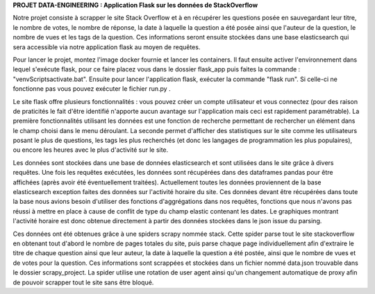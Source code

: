 **PROJET DATA-ENGINEERING : Application Flask sur les données de StackOverflow**

Notre projet consiste à scrapper le site Stack Overflow et à en récupérer les questions posée en sauvegardant leur titre, le nombre de votes, le nombre de réponse, la date à laquelle la question a été posée ainsi que l'auteur de la question, le nombre de vues et les tags de la question.
Ces informations seront ensuite stockées dans une base elasticsearch qui sera accessible via notre application flask au moyen de requêtes.


Pour lancer le projet, montez l'image docker fournie et lancer les containers. Il faut ensuite activer l'environnement dans lequel s'exécute flask, pour ce faire placez vous dans le dossier flask_app puis faites la commande : "venv\Scripts\activate.bat". Ensuite pour lancer l'application flask, exécuter la commande "flask run". Si celle-ci ne fonctionne pas vous pouvez exécuter le fichier run.py .

Le site flask offre plusieurs fonctionnalités : vous pouvez créer un compte utilisateur et vous connectez (pour des raison de praticités le fait d'être identifié n'apporte aucun avantage sur l'application mais ceci est rapidement paramétrable). La première fonctionnalités utilisant les données est une fonction de recherche permettant de rechercher un élément dans le champ choisi dans le menu déroulant. La seconde permet d'afficher des statistiques sur le site comme les utilisateurs posant le plus de questions, les tags les plus recherchés (et donc les langages de programmation les plus populaires), ou encore les heures avec le plus d'activité sur le site.

Les données sont stockées dans une base de données elasticsearch et sont utilisées dans le site grâce à divers requêtes. Une fois les requêtes exécutées, les données sont récupérées dans des dataframes pandas pour être affichées (après avoir été éventuellement traitées). Actuellement toutes les données proviennent de la base elasticsearch exception faites des données sur l'activité horaire du site. Ces données devant être récupérées dans toute la base nous avions besoin d'utiliser des fonctions d'aggrégations dans nos requêtes, fonctions que nous n'avons pas réussi à mettre en place à cause de conflit de type du champ elastic contenant les dates. Le graphiques montrant l'activité horaire est donc obtenue directement à partir des données stockées dans le json issue du parsing.

Ces données ont été obtenues grâce à une spiders scrapy nommée stack. Cette spider parse tout le site stackoverflow en obtenant tout d'abord le nombre de pages totales du site, puis parse chaque page individuellement afin d'extraire le titre de chaque question ainsi que leur auteur, la date à laquelle la question a été postée, ainsi que le nombre de vues et de votes pour la question. Ces informations sont scrappées et stockées dans un fichier nommé data.json trouvable dans le dossier scrapy_project. La spider utilise une rotation de user agent ainsi qu'un changement automatique de proxy afin de pouvoir scrapper tout le site sans être bloqué.
